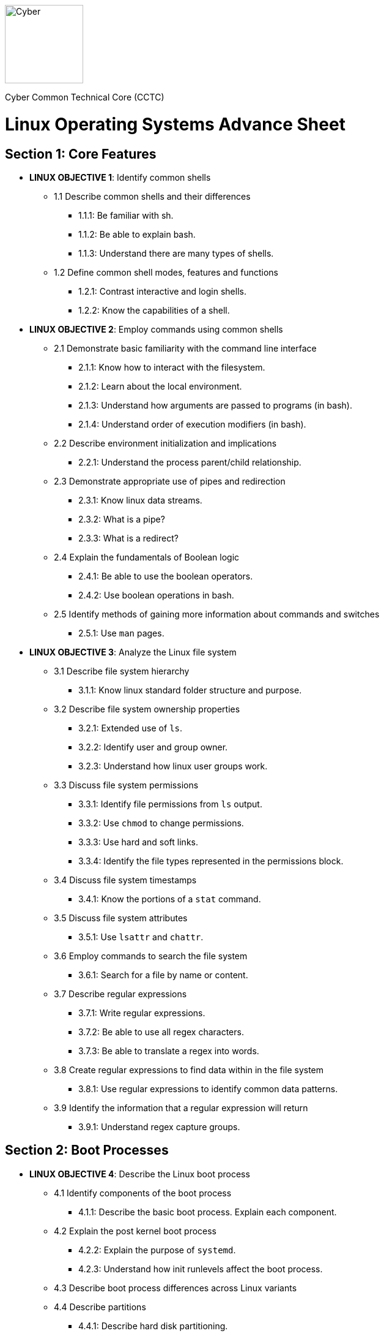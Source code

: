 :doctype: book
:stylesheet: ../cctc.css
image::https://git.cybbh.space/global-objects/resources/raw/master/images/cyber-branch-insignia-official.png[Cyber,width=128,float="right"]

Cyber Common Technical Core (CCTC) 

= Linux Operating Systems Advance Sheet

== Section 1: Core Features
* *LINUX OBJECTIVE 1*: Identify common shells
** 1.1 Describe common shells and their differences
*** 1.1.1: Be familiar with sh.
*** 1.1.2: Be able to explain bash.
*** 1.1.3: Understand there are many types of shells.
** 1.2 Define common shell modes, features and functions
*** 1.2.1: Contrast interactive and login shells.
*** 1.2.2: Know the capabilities of a shell.
* *LINUX OBJECTIVE 2*: Employ commands using common shells
** 2.1 Demonstrate basic familiarity with the command line interface
*** 2.1.1: Know how to interact with the filesystem.
*** 2.1.2: Learn about the local environment.
*** 2.1.3: Understand how arguments are passed to programs (in bash).
*** 2.1.4: Understand order of execution modifiers (in bash).
** 2.2 Describe environment initialization and implications
*** 2.2.1: Understand the process parent/child relationship.
** 2.3 Demonstrate appropriate use of pipes and redirection
*** 2.3.1: Know linux data streams.
*** 2.3.2: What is a pipe?
*** 2.3.3: What is a redirect?
** 2.4 Explain the fundamentals of Boolean logic
*** 2.4.1: Be able to use the boolean operators.
*** 2.4.2: Use boolean operations in bash.
** 2.5 Identify methods of gaining more information about commands and switches
*** 2.5.1: Use `man` pages.
* *LINUX OBJECTIVE 3*: Analyze the Linux file system
** 3.1 Describe file system hierarchy
*** 3.1.1: Know linux standard folder structure and purpose.
** 3.2 Describe file system ownership properties
*** 3.2.1: Extended use of `ls`.
*** 3.2.2: Identify user and group owner.
*** 3.2.3: Understand how linux user groups work.
** 3.3 Discuss file system permissions
*** 3.3.1: Identify file permissions from `ls` output.
*** 3.3.2: Use `chmod` to change permissions.
*** 3.3.3: Use hard and soft links.
*** 3.3.4: Identify the file types represented in the permissions block.
** 3.4 Discuss file system timestamps
*** 3.4.1: Know the portions of a `stat` command.
** 3.5 Discuss file system attributes
*** 3.5.1: Use `lsattr` and `chattr`.
** 3.6 Employ commands to search the file system
*** 3.6.1: Search for a file by name or content.
** 3.7 Describe regular expressions
*** 3.7.1: Write regular expressions.
*** 3.7.2: Be able to use all regex characters.
*** 3.7.3: Be able to translate a regex into words.
** 3.8 Create regular expressions to find data within in the file system
*** 3.8.1: Use regular expressions to identify common data patterns.
** 3.9 Identify the information that a regular expression will return 
*** 3.9.1: Understand regex capture groups.

== Section 2: Boot Processes
* *LINUX OBJECTIVE 4*: Describe the Linux boot process
** 4.1 Identify components of the boot process
*** 4.1.1: Describe the basic boot process. Explain each component.
** 4.2 Explain the post kernel boot process
*** 4.2.2: Explain the purpose of `systemd`.
*** 4.2.3: Understand how init runlevels affect the boot process.
** 4.3 Describe boot process differences across Linux variants
** 4.4 Describe partitions
*** 4.4.1: Describe hard disk partitioning.
* *LINUX OBJECTIVE 5*: Assess boot configuration files
** 5.1 Identify components of the boot configuration file
*** 5.1.1: Understand how Linux boot is configured.
*** 5.1.2: Configure `/etc/inittab`.
*** 5.1.3: Configure `/etc/rc4.d/` files for startup services.
*** 5.1.4: Configure `/etc/default/grub`.
** 5.2 Identify system changes after modification of the boot configuration file

== Section 3: Scripts & Processes
* *LINUX OBJECTIVE 6*: Identify Linux processes
** 6.1 Identify common processes for Linux startup
** 6.2 Identify common processes for Linux machine
** 6.3 Employ commands to enumerate processes
** 6.4 Explain the functionality of daemons
** 6.5 Discuss orphaned and defunct processes
** 6.6 Identify the purpose of apt/aptitude
** 6.7 Evaluate the validity of Linux processes
* *LINUX OBJECTIVE 7*: Develop shell scripts
** 7.1 Demonstrate basic familiarity with shell scripting
*** 7.1.1: Know shell script header.
*** 7.1.2: Be able to explain a script's purpose.
** 7.2 Explain variables and variable manipulation
*** 7.2.1: Assign persistent variables.
*** 7.2.2: Set variables' value.
*** 7.2.3: Understand variable scope.
** 7.3 Employ commands for string manipulation
*** 7.3.1: Split strings into arrays.
*** 7.3.2: Find elements in a string.
*** 7.3.3: Find size information about a string.
*** 7.3.4: Familiarity with `awk`.
** 7.4 Identify hashing and file hashes
*** 7.4.1: Know the purpose of a hash.
*** 7.4.2: Reason about the ability for two inputs, A and B, to result in the same hash: `H(A)==H(B)`.
*** 7.4.3: Know common forms of hashing (name, resulting size, and relative security).
*** 7.4.4: Know how to view file hashes on linux.
** 7.5 Create a bash script to perform basic enumeration on a Linux machine
*** 7.5.1: Know what is useful to enumerate on a linux machine baseline.
*** 7.5.2: See running processes.
*** 7.5.3: See services.
*** 7.5.4: See startup processes/services.
*** 7.5.5: Know common places to store data and when those places are used.
*** 7.5.6: See installed programs.
*** 7.5.7: Check resource usage.
*** 7.5.8: View network configuration.
*** 7.5.9: View attached hardware.
* *LINUX OBJECTIVE 8*: Identify Linux networking features
** 8.1 Describe the local name resolution process on a Linux host
*** 8.1.1: Know locations to resolve a hostname and order searched.
** 8.2 Describe the difference between regular and raw sockets
*** 8.2.1: Use regular sockets.
*** 8.2.2: Use raw sockets.
** 8.3 Identify basic network services for Linux
*** 8.3.1: Find services listening on the network.
** 8.4 Employ commands to gather network information
*** 8.4.1: View network configuration.
** 8.5 Enumerate active connections on a Linux machine
*** 8.5.1: See all network services.
** 8.6 Describe the advantages and disadvantages of Samba
*** 8.6.1: Know Samba's purpose.
*** 8.6.2: Understand Samba's weaknesses.
** 8.7 Explain the functionality of telnet
*** 8.7.1: Know how `telnet` works.
*** 8.7.2: Perform a file transfer using multiple utilities in linux.
** 8.8 Perform a file transfer using telnet
** 8.9 Analyze network connections using Linux command line tools

== Section 4: Auditing & Logging
* *LINUX OBJECTIVE 9*: Identify auditing activities
** 9.1 Explain system logging
** 9.2 Identify application logging
** 9.3 Explain authentication and authorization logs
* *LINUX OBJECTIVE 10*: Identify actions that contribute to log files
** 10.1 Describe the actions that contribute to entries in log files
** 10.2 Analyze log files for anomalous activity

== Section 5: Linux Exploitation
* *LINUX OBJECTIVE 11*: Discuss the reasons to establish permanent presence
** 11.1 Define permanent presence
*** 11.1.1: Understand the characteristics of APTs.
*** 11.1.2: Know methods for retaining persistence.
** 11.2 Describe the clean-up process associated with your activity
*** 11.2.1: List clean-up methods after attack.
** 11.3 Identify indicators and symptoms of compromise
*** 11.3.1: List sources of suspicious activity.
** 11.4 Develop a methodology for the enumeration of a compromised system
*** 11.4.1: Discuss important OS attributes to enumerate or baseline.
* *LINUX OBJECTIVE 12*: Analyze different types of rootkits and backdoors
** 12.1 Discuss and define the main types of backdoors
*** 12.1.1: Define a backdoor.
** 12.2 Discuss and define the main types of rootkits
*** 12.2.1: Define the purpose of rootkits.
** 12.3 Identify different backdoor persistence techniques
*** 12.3.1: Identify common backdoors.
** 12.4 Describe backdoor communication methods
** 12.5 Describe methods to detect and mitigate rootkits
*** 12.5.1: Identify and explain ways to detect rootkits.
*** 12.5.2: Identify and explain ways to mitigate rootkit danger.
** 12.6 Demonstrate how rootkits can be used to provide false information to a user
*** 12.6.1: Understand the implications of a rootkit from the user's perspective.
* *LINUX OBJECTIVE 13*: Explore Linux Exploitation tools
** 13.1 Discuss shell code
*** 13.1.1: Describe shellcode.
** 13.2 Identify remote shell code execution
*** 13.2.1: Be able to point out evidence of remote code execution.
** 13.3 Define credentials
*** 13.3.1: Distinguish between a password and a password hash.
*** 13.3.2: Understand the importance of root credentials.
** 13.4 Perform credential cracking
*** 13.4.1: Discuss methods used to determine the hashes that created original passwords.
** 13.5 Identify purposes for Metasploit
** 13.6 Define rainbow tables
** 13.7 Identify the purposes for custom malware
** 13.8 Identify zero configuration networking
